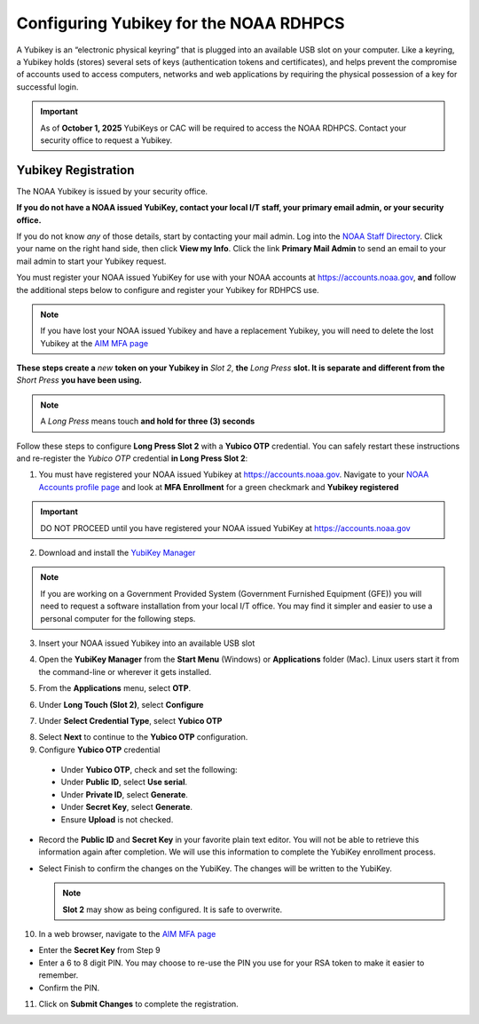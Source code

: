 .. _yubikey-user-instructions:

Configuring Yubikey for the NOAA RDHPCS
=======================================

A Yubikey is an “electronic physical keyring” that is plugged into an
available USB slot on your computer. Like a keyring, a Yubikey holds
(stores) several sets of keys (authentication tokens and
certificates), and helps prevent the compromise of accounts used to
access computers, networks and web applications by requiring the
physical possession of a key for successful login.

.. image:: /images/yubi-usbac.png
   :align: center

.. important::

   As of **October 1, 2025** YubiKeys or CAC will be required to
   access the NOAA RDHPCS.  Contact your security office to request a
   Yubikey.

Yubikey Registration
--------------------

The NOAA Yubikey is issued by your security office.

**If you do not have a NOAA issued YubiKey, contact your local I/T
staff, your primary email admin, or your security office.**

If you do not know *any* of those details, start by contacting your
mail admin.  Log into the `NOAA Staff Directory
<https://nsd.rdc.noaa.gov/member/details>`_.  Click your name on
the right hand side, then click **View my Info**.  Click the link
**Primary Mail Admin** to send an email to your mail admin to start your
Yubikey request.

You must register your NOAA issued YubiKey for use with your NOAA
accounts at https://accounts.noaa.gov, **and** follow the additional
steps below to configure and register your Yubikey for RDHPCS use.

.. note::

   If you have lost your NOAA issued Yubikey and have a replacement
   Yubikey, you will need to delete the lost Yubikey at the
   `AIM MFA page <https://aim.rdhpcs.noaa.gov/cgi-bin/mfa.pl>`_

**These steps create a** *new* **token on your Yubikey in** *Slot 2*,
**the** *Long Press* **slot.  It is separate and different from the**
*Short Press* **you have been using.**

.. note::

   A *Long Press* means touch **and hold for three (3) seconds**


Follow these steps to configure **Long Press Slot 2** with a **Yubico
OTP** credential.  You can safely restart these instructions and
re-register the *Yubico OTP* credential **in Long Press Slot 2**:

1. You must have registered your NOAA issued Yubikey at
   https://accounts.noaa.gov.  Navigate to your `NOAA Accounts profile
   page
   <https://accounts.noaa.gov/enduser/?realm=noaa-online#/profile>`_
   and look at **MFA Enrollment** for a green checkmark and **Yubikey
   registered**

.. image:: /images/noaa-accounts-profile.png
        :scale: 70%

.. important::

   DO NOT PROCEED until you have registered your NOAA issued YubiKey
   at https://accounts.noaa.gov

2. Download and install the `YubiKey Manager <https://www.yubico.com/support/download/yubikey-manager/>`_

.. note::

   If you are working on a Government Provided System (Government
   Furnished Equipment (GFE)) you will need to request a software
   installation from your local I/T office.  You may find it simpler
   and easier to use a personal computer for the following steps.

3. Insert your NOAA issued Yubikey into an available USB slot

4. Open the **YubiKey Manager** from the **Start Menu** (Windows) or
   **Applications** folder (Mac).  Linux users start it from the
   command-line or wherever it gets installed.

   .. image:: /images/yk-mgr-main.png
              :scale: 40%

5. From the **Applications** menu, select **OTP**.

.. image:: /images/yk-mgr-app-otp.png
              :scale: 40%

6. Under **Long Touch (Slot 2)**, select **Configure**

.. image:: /images/yk-mgr-otp.png
              :scale: 40%

7. Under **Select Credential Type**, select **Yubico OTP**

.. image:: /images/yk-mgr-otp-cred.png
              :scale: 40%

8. Select **Next** to continue to the **Yubico OTP** configuration.

9. Configure **Yubico OTP** credential

  - Under **Yubico OTP**, check and set the following:
  - Under **Public ID**, select **Use serial**.
  - Under **Private ID**, select **Generate**.
  - Under **Secret Key**, select **Generate**.
  - Ensure **Upload** is not checked.

.. image:: /images/yk-mgr-otp-register.png
              :scale: 40%

- Record the **Public ID** and **Secret Key** in your favorite plain
  text editor. You will not be able to retrieve this information again
  after completion. We will use this information to complete the
  YubiKey enrollment process.

- Select Finish to confirm the changes on the YubiKey. The changes
  will be written to the YubiKey.

  .. note::
     **Slot 2** may show as being configured.  It is safe to overwrite.

10. In a web browser, navigate to the `AIM MFA page <https://aim.rdhpcs.noaa.gov/cgi-bin/mfa.pl>`_

.. image:: /images/yk-aim.png

- Enter the **Secret Key** from Step 9

- Enter a 6 to 8 digit PIN.  You may choose to re-use the PIN you use
  for your RSA token to make it easier to remember.

- Confirm the PIN.

11. Click on **Submit Changes** to complete the registration.



